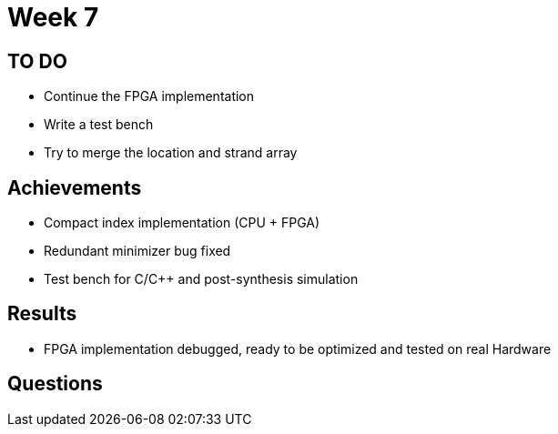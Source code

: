 = Week 7

== TO DO

* Continue the FPGA implementation
* Write a test bench
* Try to merge the location and strand array

== Achievements

* Compact index implementation (CPU + FPGA)
* Redundant minimizer bug fixed
* Test bench for C/C++ and post-synthesis simulation

== Results

* FPGA implementation debugged, ready to be optimized and tested on real Hardware

== Questions

